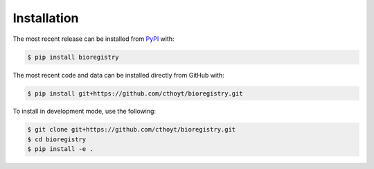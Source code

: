 Installation
============
The most recent release can be installed from
`PyPI <https://pypi.org/project/bioregistry>`_ with:

.. code-block:: shell

    $ pip install bioregistry

The most recent code and data can be installed directly from GitHub with:

.. code-block:: shell

    $ pip install git+https://github.com/cthoyt/bioregistry.git

To install in development mode, use the following:

.. code-block:: shell

    $ git clone git+https://github.com/cthoyt/bioregistry.git
    $ cd bioregistry
    $ pip install -e .
